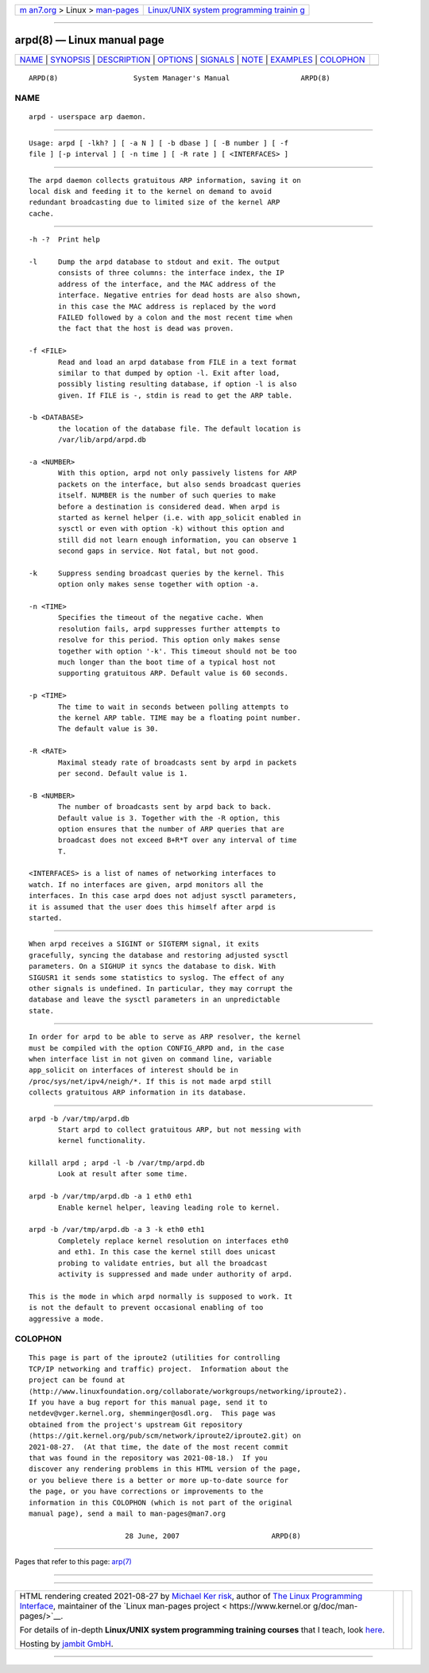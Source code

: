 .. container:: page-top

.. container:: nav-bar

   +----------------------------------+----------------------------------+
   | `m                               | `Linux/UNIX system programming   |
   | an7.org <../../../index.html>`__ | trainin                          |
   | > Linux >                        | g <http://man7.org/training/>`__ |
   | `man-pages <../index.html>`__    |                                  |
   +----------------------------------+----------------------------------+

--------------

arpd(8) — Linux manual page
===========================

+-----------------------------------+-----------------------------------+
| `NAME <#NAME>`__ \|               |                                   |
| `SYNOPSIS <#SYNOPSIS>`__ \|       |                                   |
| `DESCRIPTION <#DESCRIPTION>`__ \| |                                   |
| `OPTIONS <#OPTIONS>`__ \|         |                                   |
| `SIGNALS <#SIGNALS>`__ \|         |                                   |
| `NOTE <#NOTE>`__ \|               |                                   |
| `EXAMPLES <#EXAMPLES>`__ \|       |                                   |
| `COLOPHON <#COLOPHON>`__          |                                   |
+-----------------------------------+-----------------------------------+
| .. container:: man-search-box     |                                   |
+-----------------------------------+-----------------------------------+

::

   ARPD(8)                  System Manager's Manual                 ARPD(8)

NAME
-------------------------------------------------

::

          arpd - userspace arp daemon.


---------------------------------------------------------

::

          Usage: arpd [ -lkh? ] [ -a N ] [ -b dbase ] [ -B number ] [ -f
          file ] [-p interval ] [ -n time ] [ -R rate ] [ <INTERFACES> ]


---------------------------------------------------------------

::

          The arpd daemon collects gratuitous ARP information, saving it on
          local disk and feeding it to the kernel on demand to avoid
          redundant broadcasting due to limited size of the kernel ARP
          cache.


-------------------------------------------------------

::

          -h -?  Print help

          -l     Dump the arpd database to stdout and exit. The output
                 consists of three columns: the interface index, the IP
                 address of the interface, and the MAC address of the
                 interface. Negative entries for dead hosts are also shown,
                 in this case the MAC address is replaced by the word
                 FAILED followed by a colon and the most recent time when
                 the fact that the host is dead was proven.

          -f <FILE>
                 Read and load an arpd database from FILE in a text format
                 similar to that dumped by option -l. Exit after load,
                 possibly listing resulting database, if option -l is also
                 given. If FILE is -, stdin is read to get the ARP table.

          -b <DATABASE>
                 the location of the database file. The default location is
                 /var/lib/arpd/arpd.db

          -a <NUMBER>
                 With this option, arpd not only passively listens for ARP
                 packets on the interface, but also sends broadcast queries
                 itself. NUMBER is the number of such queries to make
                 before a destination is considered dead. When arpd is
                 started as kernel helper (i.e. with app_solicit enabled in
                 sysctl or even with option -k) without this option and
                 still did not learn enough information, you can observe 1
                 second gaps in service. Not fatal, but not good.

          -k     Suppress sending broadcast queries by the kernel. This
                 option only makes sense together with option -a.

          -n <TIME>
                 Specifies the timeout of the negative cache. When
                 resolution fails, arpd suppresses further attempts to
                 resolve for this period. This option only makes sense
                 together with option '-k'. This timeout should not be too
                 much longer than the boot time of a typical host not
                 supporting gratuitous ARP. Default value is 60 seconds.

          -p <TIME>
                 The time to wait in seconds between polling attempts to
                 the kernel ARP table. TIME may be a floating point number.
                 The default value is 30.

          -R <RATE>
                 Maximal steady rate of broadcasts sent by arpd in packets
                 per second. Default value is 1.

          -B <NUMBER>
                 The number of broadcasts sent by arpd back to back.
                 Default value is 3. Together with the -R option, this
                 option ensures that the number of ARP queries that are
                 broadcast does not exceed B+R*T over any interval of time
                 T.

          <INTERFACES> is a list of names of networking interfaces to
          watch. If no interfaces are given, arpd monitors all the
          interfaces. In this case arpd does not adjust sysctl parameters,
          it is assumed that the user does this himself after arpd is
          started.


-------------------------------------------------------

::

          When arpd receives a SIGINT or SIGTERM signal, it exits
          gracefully, syncing the database and restoring adjusted sysctl
          parameters. On a SIGHUP it syncs the database to disk. With
          SIGUSR1 it sends some statistics to syslog. The effect of any
          other signals is undefined. In particular, they may corrupt the
          database and leave the sysctl parameters in an unpredictable
          state.


-------------------------------------------------

::

          In order for arpd to be able to serve as ARP resolver, the kernel
          must be compiled with the option CONFIG_ARPD and, in the case
          when interface list in not given on command line, variable
          app_solicit on interfaces of interest should be in
          /proc/sys/net/ipv4/neigh/*. If this is not made arpd still
          collects gratuitous ARP information in its database.


---------------------------------------------------------

::

          arpd -b /var/tmp/arpd.db
                 Start arpd to collect gratuitous ARP, but not messing with
                 kernel functionality.

          killall arpd ; arpd -l -b /var/tmp/arpd.db
                 Look at result after some time.

          arpd -b /var/tmp/arpd.db -a 1 eth0 eth1
                 Enable kernel helper, leaving leading role to kernel.

          arpd -b /var/tmp/arpd.db -a 3 -k eth0 eth1
                 Completely replace kernel resolution on interfaces eth0
                 and eth1. In this case the kernel still does unicast
                 probing to validate entries, but all the broadcast
                 activity is suppressed and made under authority of arpd.

          This is the mode in which arpd normally is supposed to work. It
          is not the default to prevent occasional enabling of too
          aggressive a mode.

COLOPHON
---------------------------------------------------------

::

          This page is part of the iproute2 (utilities for controlling
          TCP/IP networking and traffic) project.  Information about the
          project can be found at 
          ⟨http://www.linuxfoundation.org/collaborate/workgroups/networking/iproute2⟩.
          If you have a bug report for this manual page, send it to
          netdev@vger.kernel.org, shemminger@osdl.org.  This page was
          obtained from the project's upstream Git repository
          ⟨https://git.kernel.org/pub/scm/network/iproute2/iproute2.git⟩ on
          2021-08-27.  (At that time, the date of the most recent commit
          that was found in the repository was 2021-08-18.)  If you
          discover any rendering problems in this HTML version of the page,
          or you believe there is a better or more up-to-date source for
          the page, or you have corrections or improvements to the
          information in this COLOPHON (which is not part of the original
          manual page), send a mail to man-pages@man7.org

                                 28 June, 2007                      ARPD(8)

--------------

Pages that refer to this page: `arp(7) <../man7/arp.7.html>`__

--------------

--------------

.. container:: footer

   +-----------------------+-----------------------+-----------------------+
   | HTML rendering        |                       | |Cover of TLPI|       |
   | created 2021-08-27 by |                       |                       |
   | `Michael              |                       |                       |
   | Ker                   |                       |                       |
   | risk <https://man7.or |                       |                       |
   | g/mtk/index.html>`__, |                       |                       |
   | author of `The Linux  |                       |                       |
   | Programming           |                       |                       |
   | Interface <https:     |                       |                       |
   | //man7.org/tlpi/>`__, |                       |                       |
   | maintainer of the     |                       |                       |
   | `Linux man-pages      |                       |                       |
   | project <             |                       |                       |
   | https://www.kernel.or |                       |                       |
   | g/doc/man-pages/>`__. |                       |                       |
   |                       |                       |                       |
   | For details of        |                       |                       |
   | in-depth **Linux/UNIX |                       |                       |
   | system programming    |                       |                       |
   | training courses**    |                       |                       |
   | that I teach, look    |                       |                       |
   | `here <https://ma     |                       |                       |
   | n7.org/training/>`__. |                       |                       |
   |                       |                       |                       |
   | Hosting by `jambit    |                       |                       |
   | GmbH                  |                       |                       |
   | <https://www.jambit.c |                       |                       |
   | om/index_en.html>`__. |                       |                       |
   +-----------------------+-----------------------+-----------------------+

--------------

.. container:: statcounter

   |Web Analytics Made Easy - StatCounter|

.. |Cover of TLPI| image:: https://man7.org/tlpi/cover/TLPI-front-cover-vsmall.png
   :target: https://man7.org/tlpi/
.. |Web Analytics Made Easy - StatCounter| image:: https://c.statcounter.com/7422636/0/9b6714ff/1/
   :class: statcounter
   :target: https://statcounter.com/
